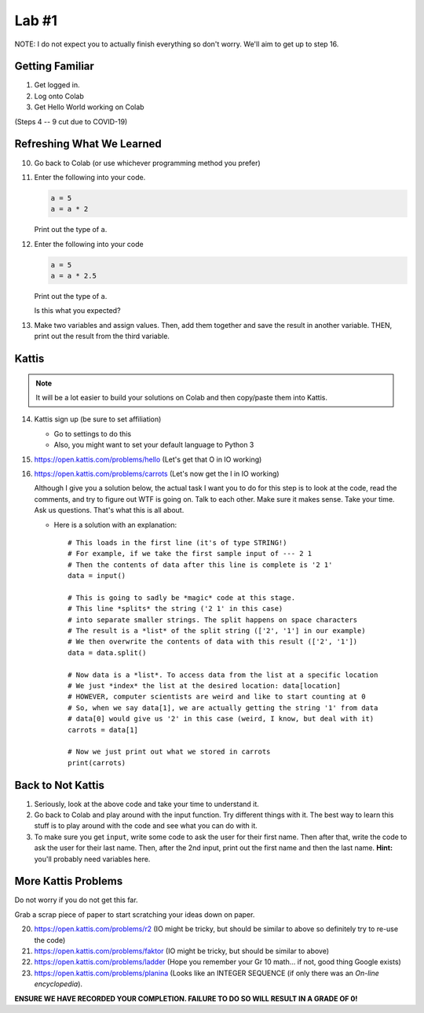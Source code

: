 ******
Lab #1
******

NOTE: I do not expect you to actually finish everything so don't worry. We'll aim to get up to step 16. 

Getting Familiar 
================

1. Get logged in. 
2. Log onto Colab
3. Get Hello World working on Colab

(Steps 4 -- 9 cut due to COVID-19)

.. 4. Open up Spyder
.. 5. Get Hello World working on Spyder
.. 6. Open up PyCharm (might take a while...)
.. 7. Get Hello World working on PyCharm
.. 8. Open up IPython (If using the lab computer, you can't do this one, but that's OK)
.. 9. Get Hello World working in your interpreter

.. .. Warning:: 
    Do no panic. You do not need to remember how to use Colab, Spyder, PyCharm, and IPython at this stage. I'm simply just showing you so you have some familiarity. For now, I recommend sticking with Colab. Then, after a few days or weeks, start to get comfortable with IPython (my YouTube videos use this). Then, after a few more weeks, maybe go for one of the IDEs. 

Refreshing What We Learned
==========================

10. Go back to Colab (or use whichever programming method you prefer)
11. Enter the following into your code.

    .. code-block:: python
   
        a = 5
        a = a * 2
        
    Print out the type of ``a``.
    
12. Enter the following into your code 

    .. code-block:: python
   
        a = 5
        a = a * 2.5
    
    Print out the type of ``a``. 
    
    Is this what you expected?

13. Make two variables and assign values. Then, add them together and save the result in another variable. THEN, print out the result from the third variable. 


Kattis
======

.. admonition:: Note

    It will be a lot easier to build your solutions on Colab and then copy/paste them into Kattis. 
    

14. Kattis sign up (be sure to set affiliation) 

    * Go to settings to do this
    * Also, you might want to set your default language to Python 3
    
15. https://open.kattis.com/problems/hello (Let's get that O in IO working)   


16. https://open.kattis.com/problems/carrots (Let's now get the I in IO working)

    Although I give you a solution below, the actual task I want you to do for this step is to look at the code, read the comments, and try to figure out WTF is going on. Talk to each other. Make sure it makes sense. Take your time. Ask us questions. That's what this is all about.

    * Here is a solution with an explanation::
   
        # This loads in the first line (it's of type STRING!)
        # For example, if we take the first sample input of --- 2 1
        # Then the contents of data after this line is complete is '2 1'
        data = input()

        # This is going to sadly be *magic* code at this stage. 
        # This line *splits* the string ('2 1' in this case)
        # into separate smaller strings. The split happens on space characters 
        # The result is a *list* of the split string (['2', '1'] in our example)
        # We then overwrite the contents of data with this result (['2', '1'])
        data = data.split()

        # Now data is a *list*. To access data from the list at a specific location
        # We just *index* the list at the desired location: data[location]
        # HOWEVER, computer scientists are weird and like to start counting at 0
        # So, when we say data[1], we are actually getting the string '1' from data
        # data[0] would give us '2' in this case (weird, I know, but deal with it)
        carrots = data[1]

        # Now we just print out what we stored in carrots
        print(carrots)
      
           
      
Back to Not Kattis
==================

1.  Seriously, look at the above code and take your time to understand it. 

2.  Go back to Colab and play around with the input function. Try different things with it. The best way to learn this stuff is to play around with the code and see what you can do with it. 

3.  To make sure you get ``input``, write some code to ask the user for their first name. Then after that, write the code to ask the user for their last name. Then, after the 2nd input, print out the first name and then the last name. **Hint:** you'll probably need variables here. 
    

More Kattis Problems
====================
Do not worry if you do not get this far. 

Grab a scrap piece of paper to start scratching your ideas down on paper.

20. https://open.kattis.com/problems/r2 (IO might be tricky, but should be similar to above so definitely try to re-use the code)
21. https://open.kattis.com/problems/faktor (IO might be tricky, but should be similar to above)   
22. https://open.kattis.com/problems/ladder (Hope you remember your Gr 10 math... if not, good thing Google exists)
23. https://open.kattis.com/problems/planina (Looks like an INTEGER SEQUENCE (if only there was an *On-line encyclopedia*).




**ENSURE WE HAVE RECORDED YOUR COMPLETION. FAILURE TO DO SO WILL RESULT IN A GRADE OF 0!**
